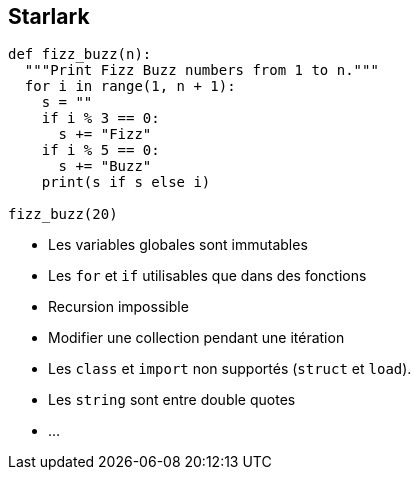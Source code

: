 
== Starlark

[source,python]
----
def fizz_buzz(n):
  """Print Fizz Buzz numbers from 1 to n."""
  for i in range(1, n + 1):
    s = ""
    if i % 3 == 0:
      s += "Fizz"
    if i % 5 == 0:
      s += "Buzz"
    print(s if s else i)

fizz_buzz(20)
----

[.notes]
--
* Les variables globales sont immutables
* Les `for` et `if` utilisables que dans des fonctions
* Recursion impossible
* Modifier une collection pendant une itération
* Les `class` et `import` non supportés (`struct` et `load`).
* Les `string` sont entre double quotes
* ...

--

// === Différence avec Python

// [%step]


// [.notes]
// --
// --

// [.hidden-title]
// === Différence avec Python

// [.fullscreen]
// [source,python]
// include::starlark-file.adoc[]
